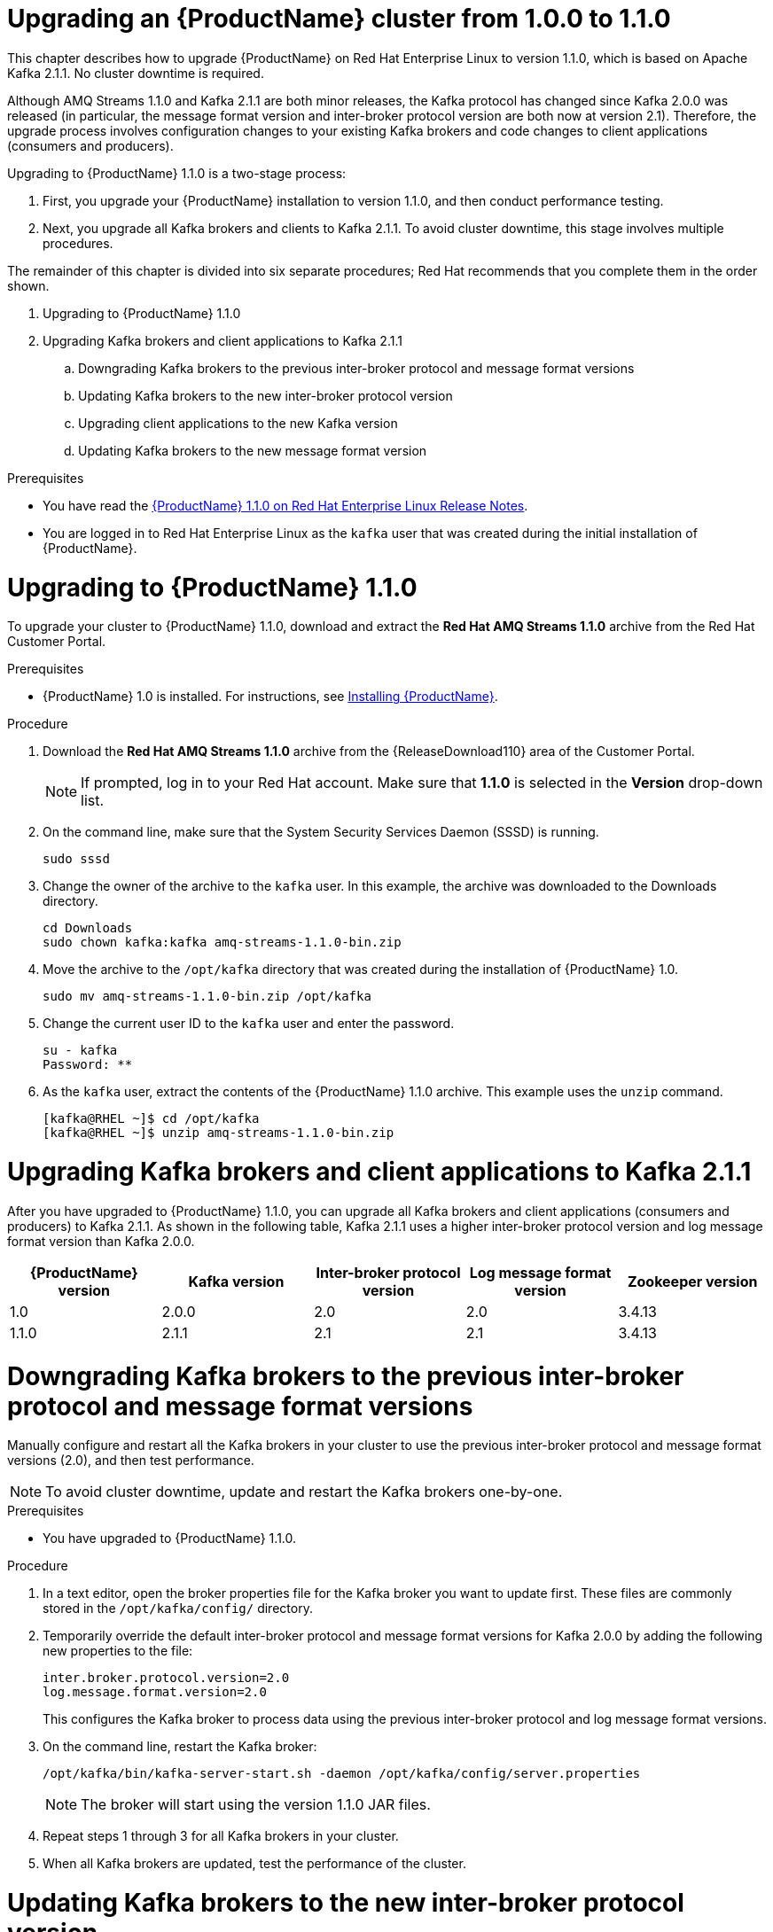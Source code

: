 // Module included in the following assemblies:
//
// master.adoc

[id='assembly-upgrade-1-1-0-{context}']

= Upgrading an {ProductName} cluster from 1.0.0 to 1.1.0

This chapter describes how to upgrade {ProductName} on Red Hat Enterprise Linux to version 1.1.0, which is based on Apache Kafka 2.1.1. No cluster downtime is required. 

Although AMQ Streams 1.1.0 and Kafka 2.1.1 are both minor releases, the Kafka protocol has changed since Kafka 2.0.0 was released (in particular, the message format version and inter-broker protocol version are both now at version 2.1). Therefore, the upgrade process involves configuration changes to your existing Kafka brokers and code changes to client applications (consumers and producers).

Upgrading to {ProductName} 1.1.0 is a two-stage process:

. First, you upgrade your {ProductName} installation to version 1.1.0, and then conduct performance testing.
. Next, you upgrade all Kafka brokers and clients to Kafka 2.1.1. To avoid cluster downtime, this stage involves multiple procedures.

The remainder of this chapter is divided into six separate procedures; Red Hat recommends that you complete them in the order shown.

//ADD CROSS REFERENCES TO THE OUTLINE TOC//

. Upgrading to {ProductName} 1.1.0
. Upgrading Kafka brokers and client applications to Kafka 2.1.1
.. Downgrading Kafka brokers to the previous inter-broker protocol and message format versions
.. Updating Kafka brokers to the new inter-broker protocol version
.. Upgrading client applications to the new Kafka version
.. Updating Kafka brokers to the new message format version

.Prerequisites
* You have read the link:https://access.redhat.com/documentation/en-us/red_hat_amq/7.2/html-single/amq_streams_1.1.0_on_red_hat_enterprise_linux_rhel_release_notes[{ProductName} 1.1.0 on Red Hat Enterprise Linux Release Notes].
* You are logged in to Red Hat Enterprise Linux as the `kafka` user that was created during the initial installation of {ProductName}.

= Upgrading to {ProductName} 1.1.0

To upgrade your cluster to {ProductName} 1.1.0, download and extract the *Red Hat AMQ Streams 1.1.0* archive from the Red Hat Customer Portal. 

.Prerequisites
* {ProductName} 1.0 is installed. For instructions, see xref:proc-installing-amq-streams-{context}[Installing {ProductName}].

.Procedure

. Download the *Red Hat AMQ Streams 1.1.0* archive from the {ReleaseDownload110} area of the Customer Portal.
+
NOTE: If prompted, log in to your Red Hat account. Make sure that *1.1.0* is selected in the *Version* drop-down list.
+
. On the command line, make sure that the System Security Services Daemon (SSSD) is running.
+
[source,shell,subs=+quotes]
----
sudo sssd
----

. Change the owner of the archive to the `kafka` user. In this example, the archive was downloaded to the Downloads directory.
+
[source,shell,subs=+quotes]
----
cd Downloads 
sudo chown kafka:kafka amq-streams-1.1.0-bin.zip
----

. Move the archive to the `/opt/kafka` directory that was created during the installation of {ProductName} 1.0.
+
[source,shell,subs=+quotes]
----
sudo mv amq-streams-1.1.0-bin.zip /opt/kafka
----

. Change the current user ID to the `kafka` user and enter the password.
+
[source,shell,subs=+quotes]
----
su - kafka
Password: ********
----

. As the `kafka` user, extract the contents of the {ProductName} 1.1.0 archive. This example uses the `unzip` command.
+
[source,shell,subs=+quotes]
----
[kafka@RHEL ~]$ cd /opt/kafka
[kafka@RHEL ~]$ unzip amq-streams-1.1.0-bin.zip
----

= Upgrading Kafka brokers and client applications to Kafka 2.1.1

After you have upgraded to {ProductName} 1.1.0, you can upgrade all Kafka brokers and client applications (consumers and producers) to Kafka 2.1.1. As shown in the following table, Kafka 2.1.1 uses a higher inter-broker protocol version and log message format version than Kafka 2.0.0.

[options="header"]
|=======================
|{ProductName} version |Kafka version |Inter-broker protocol version  |Log message format version | Zookeeper version
|1.0                   |2.0.0         |2.0                           |2.0                        | 3.4.13
|1.1.0                 |2.1.1         |2.1                           |2.1                        | 3.4.13
|=======================

= Downgrading Kafka brokers to the previous inter-broker protocol and message format versions

Manually configure and restart all the Kafka brokers in your cluster to use the previous inter-broker protocol and message format versions (2.0), and then test performance. 

NOTE: To avoid cluster downtime, update and restart the Kafka brokers one-by-one. 

.Prerequisites

* You have upgraded to {ProductName} 1.1.0.

.Procedure

. In a text editor, open the broker properties file for the Kafka broker you want to update first. These files are commonly stored in the `/opt/kafka/config/` directory.

. Temporarily override the default inter-broker protocol and message format versions for Kafka 2.0.0 by adding the following new properties to the file:
+
[source,shell,subs=+quotes]
----
inter.broker.protocol.version=2.0
log.message.format.version=2.0
----
+
This configures the Kafka broker to process data using the previous inter-broker protocol and log message format versions.

. On the command line, restart the Kafka broker:
+
[source,shell,subs=+quotes]
----
/opt/kafka/bin/kafka-server-start.sh -daemon /opt/kafka/config/server.properties
----
+
NOTE: The broker will start using the version 1.1.0 JAR files.

. Repeat steps 1 through 3 for all Kafka brokers in your cluster.

. When all Kafka brokers are updated, test the performance of the cluster.

= Updating Kafka brokers to the new inter-broker protocol version

If cluster performance testing was successful, manually configure and restart all the Kafka brokers to use the new inter-broker protocol version (2.1). After performing these steps, data will be transmitted between the Kafka brokers using inter-broker protocol version 2.1. Messages received are still appended to the message logs in message format version 2.0. 

WARNING: Downgrading to {ProductName} 1.0.0 is not possible after completing this procedure.

NOTE: To avoid downtime, update and restart the Kafka brokers one-by-one.

.Prerequisites
* You have upgraded to {ProductName} 1.1.0.
* You have downgraded Kafka brokers to use the previous inter-broker protocol and message format versions (2.0) and tested performance.

.Procedure

. In a text editor, open the broker properties file for the Kafka broker you want to update first. These files are commonly stored in the `/opt/kafka/config/` directory.

. Set the `inter.broker.protocol.version` to `2.1`.

. On the command line, restart the Kafka broker:
+
[source,shell,subs=+quotes]
----
/opt/kafka/bin/kafka-server-start.sh -daemon /opt/kafka/config/server.properties
----

. Repeat steps 1 through 3 for all Kafka brokers in your cluster.

= Upgrading client applications to the new Kafka version

Upgrade consumers and producers to use {ProductName} 1.1.0. Red Hat recommends that you upgrade consumers first, as described in the following procedure.

.Prerequisites

* You have upgraded to {ProductName} 1.1.0.
* You have downgraded Kafka brokers to use the previous inter-broker protocol and message format versions (2.0) and tested performance.
* You have updated Kafka brokers to use the new inter-broker protocol version (2.1).

.Procedure

. Upgrade all consumers to use version 1.1.0 of the {ProductName} client libraries.

. Optional: To avoid a temporary potential loss of performance in the cluster, perform the following steps. Otherwise, go to step three.

.. Set the message format version on a topic-by-topic basis for each producer. This avoids messages received by the Kafka brokers from being converted down to message format version 2.0, which is likely to increase CPU usage and affect cluster performance.
+
On the command line, set the `message.format.version` configuration option to `2.1` for the topic that you want to update first.
+
[source,shell,subs=+quotes]
----
bin/kafka-configs.sh --zookeeper _<ZookeeperAddress>_ --entity-type topics --entity-name <TopicName> --alter --add-config message.format.version=2.1
----

.. Identify the producer or producers that write data to the topic you modified in step 2a, and then upgrade them to use message format version 2.1.

.. Repeat steps a and b for all topics in your cluster, and for all producers.

. Optional: If you did not complete step two, upgrade all producers to use message format version 2.1.
+
NOTE: Unless you performed step two, messages sent by producers to topics are now converted down to message format version 2.0 before being appended to the message logs. This is likely to cause performance loss in the cluster. To restore normal performance, update all Kafka brokers to use message format version 2.0 as soon as possible. For details, see XREF Updating Kafka brokers to use the new log message format version.

= Updating Kafka brokers to the new message format version

When client applications have been upgraded, you can update the Kafka brokers to use the new message format version (2.1). 

NOTE: To avoid downtime, update and restart the Kafka brokers one-by-one.

.Prerequisites
* You have upgraded to {ProductName} 1.1.0
* You have downgraded Kafka brokers to use the previous inter-broker protocol and message format versions and tested performance.
* You have updated Kafka brokers to use the new inter-broker protocol version.
* You have upgraded client applications to the new Kafka version.

.Procedure

. In a text editor, open the broker properties file for the Kafka broker you want to update first. These files are commonly stored in the `/opt/kafka/config/` directory.

. Set the `log.message.format.version` to 2.1.

. On the command line, restart the Kafka broker:
+
[source,shell,subs=+quotes]
----
/opt/kafka/bin/kafka-server-start.sh -daemon /opt/kafka/config/server.properties
----

. Repeat steps 1 through 3 for all Kafka brokers in your cluster.